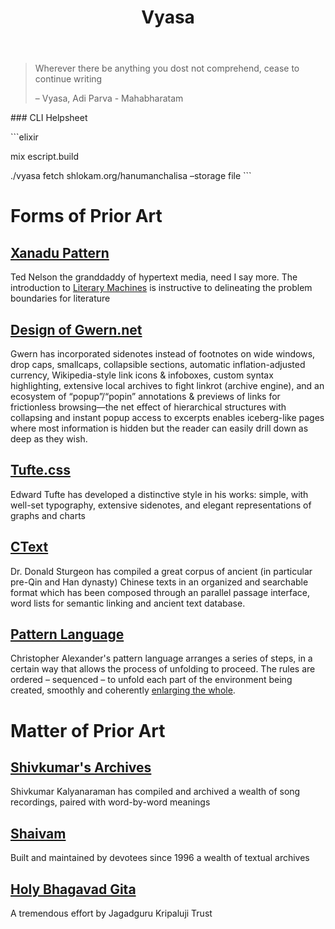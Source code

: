 #+title: Vyasa

#+BEGIN_QUOTE
Wherever there be anything you dost not comprehend, cease to continue writing

-- Vyasa, Adi Parva - Mahabharatam
#+END_QUOTE

### CLI Helpsheet

```elixir
# build script
mix escript.build
# fetch from domain/path --storage :mode
./vyasa fetch shlokam.org/hanumanchalisa --storage file
```
* Forms of Prior Art
** [[http://worrydream.com/refs/Nelson-ComputerLibDreamMachines1975.pdf#page=57][Xanadu Pattern ]]

Ted Nelson the granddaddy of hypertext media, need I say more. The introduction to [[https://cs.brown.edu/people/nmeyrowi/LiteraryMachinesChapter2.pdf#page=12][Literary Machines]] is instructive to delineating the problem boundaries for literature

** [[https://gwern.net/design][Design of Gwern.net]]

Gwern has incorporated sidenotes instead of footnotes on wide windows, drop caps, smallcaps, collapsible sections, automatic inflation-adjusted currency, Wikipedia-style link icons & infoboxes, custom syntax highlighting, extensive local archives to fight linkrot (archive engine), and an ecosystem of “popup”/“popin” annotations & previews of links for frictionless browsing—the net effect of hierarchical structures with collapsing and instant popup access to excerpts enables iceberg-like pages where most information is hidden but the reader can easily drill down as deep as they wish.

** [[https://edwardtufte.github.io/tufte-css/][Tufte.css]]

Edward Tufte has developed a distinctive style in his works: simple, with well-set typography, extensive sidenotes, and elegant representations of graphs and charts

** [[https://ctext.org/introduction][CText]]

Dr. Donald Sturgeon has compiled a great corpus of ancient (in particular pre-Qin and Han dynasty) Chinese texts in an organized and searchable format which has been composed through an parallel passage interface, word lists for semantic linking and ancient text database.


** [[https://www.iwritewordsgood.com/apl/patterns/apl101.htm][Pattern Language]]

Christopher Alexander's pattern language arranges a series of  steps, in a certain way that allows the process of unfolding to proceed. The rules are ordered – sequenced – to unfold each part of the environment being created, smoothly and coherently [[https://www.livingneighborhoods.org/ht-0/morphogenesis-two.htm][enlarging the whole]].

* Matter of Prior Art
** [[http://www.shivkumar.org/music/Thiruppavai-04-AazhiMazhaiKanna-Varali.htm][Shivkumar's Archives]]

Shivkumar Kalyanaraman has compiled and archived a wealth of song recordings, paired with word-by-word meanings

** [[https://shaivam.org/hindu-prayer-hub/detail/521][Shaivam]]

Built and maintained by devotees since 1996 a wealth of textual archives

** [[https://www.holy-bhagavad-gita.org/chapter/5/verse/8-9][Holy Bhagavad Gita]]

A tremendous effort by Jagadguru Kripaluji Trust
